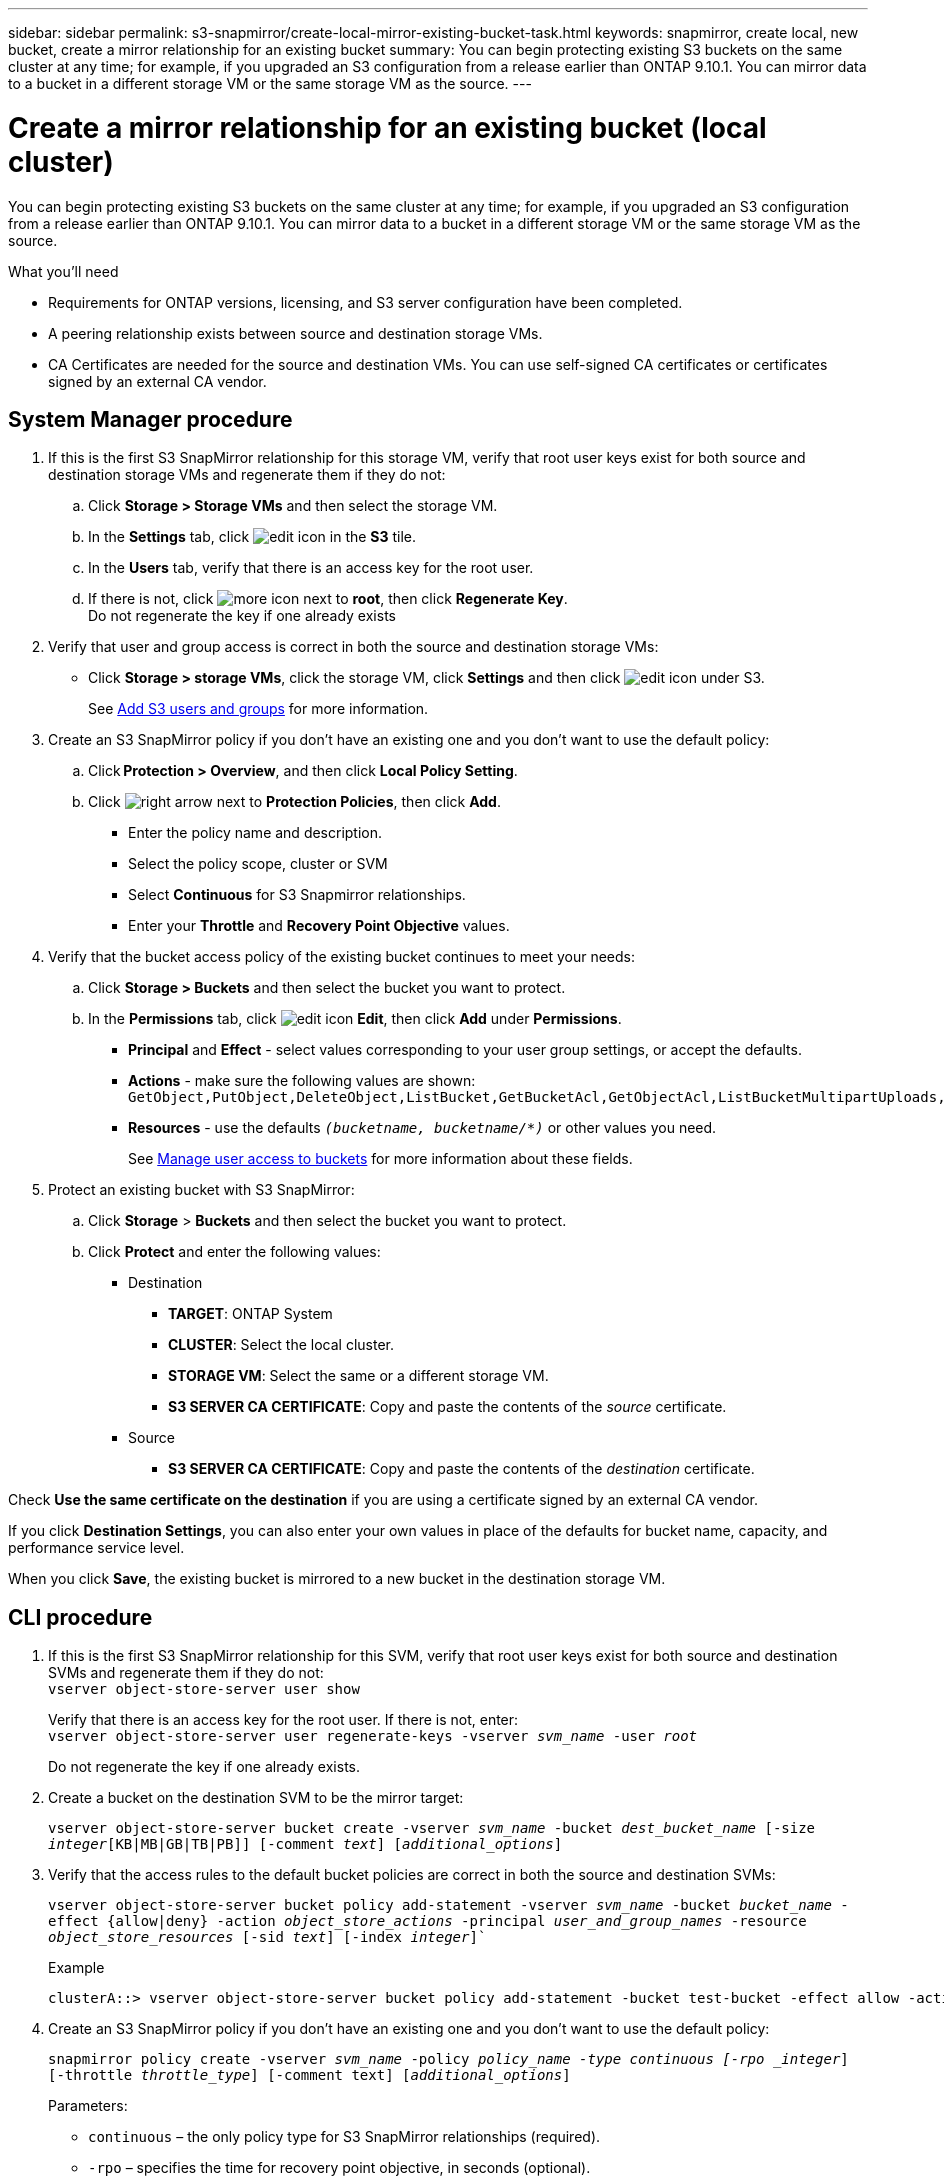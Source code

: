 ---
sidebar: sidebar
permalink: s3-snapmirror/create-local-mirror-existing-bucket-task.html
keywords: snapmirror, create local, new bucket, create a mirror relationship for an existing bucket
summary: You can begin protecting existing S3 buckets on the same cluster at any time; for example, if you upgraded an S3 configuration from a release earlier than ONTAP 9.10.1. You can mirror data to a bucket in a different storage VM or the same storage VM as the source.
---

= Create a mirror relationship for an existing bucket (local cluster)
:toc: macro
:hardbreaks:
:toclevels: 1
:nofooter:
:icons: font
:linkattrs:
:imagesdir: ./media/

[.lead]
You can begin protecting existing S3 buckets on the same cluster at any time; for example, if you upgraded an S3 configuration from a release earlier than ONTAP 9.10.1. You can mirror data to a bucket in a different storage VM or the same storage VM as the source.

.What you’ll need

* Requirements for ONTAP versions, licensing, and S3 server configuration have been completed.
* A peering relationship exists between source and destination storage VMs.
* CA Certificates are needed for the source and destination VMs. You can use self-signed CA certificates or certificates signed by an external CA vendor.

== System Manager procedure

. If this is the first S3 SnapMirror relationship for this storage VM, verify that root user keys exist for both source and destination storage VMs and regenerate them if they do not:
.. Click *Storage > Storage VMs* and then select the storage VM.
.. In the *Settings* tab, click image:icon_pencil.gif[edit icon] in the *S3* tile.
.. In the *Users* tab, verify that there is an access key for the root user.
.. If there is not, click image:icon_kabob.gif[more icon] next to *root*, then click *Regenerate Key*.
Do not regenerate the key if one already exists
. Verify that user and group access is correct in both the source and destination storage VMs:
* Click *Storage > storage VMs*, click the storage VM, click *Settings* and then click image:icon_pencil.gif[edit icon] under S3.
+
See link:../task_object_provision_add_s3_users_groups.html[Add S3 users and groups] for more information.
. Create an S3 SnapMirror policy if you don’t have an existing one and you don’t want to use the default policy:
.. Click *Protection > Overview*, and then click *Local Policy Setting*.
.. Click image:../media/icon_arrow.gif[right arrow] next to *Protection Policies*, then click *Add*.
* Enter the policy name and description.
* Select the policy scope, cluster or SVM
* Select *Continuous* for S3 Snapmirror relationships.
* Enter your *Throttle* and *Recovery Point Objective* values.
. Verify that the bucket access policy of the existing bucket continues to meet your needs:
.. Click *Storage > Buckets* and then select the bucket you want to protect.
.. In the *Permissions* tab, click image:icon_pencil.gif[edit icon] *Edit*, then click *Add* under *Permissions*.
* *Principal* and *Effect* - select values corresponding to your user group settings, or accept the defaults.
* *Actions* - make sure the following values are shown: `GetObject,PutObject,DeleteObject,ListBucket,GetBucketAcl,GetObjectAcl,ListBucketMultipartUploads,ListMultipartUploadParts`
* *Resources* - use the defaults `_(bucketname, bucketname/*)_` or other values you need.
+
See link:../task_object_provision_manage_bucket_access.html[Manage user access to buckets] for more information about these fields.
. Protect an existing bucket with S3 SnapMirror:
.. Click *Storage* > *Buckets* and then select the bucket you want to protect.
.. Click *Protect* and enter the following values:
* Destination
** *TARGET*: ONTAP System
** *CLUSTER*: Select the local cluster.
** *STORAGE VM*: Select the same or a different storage VM.
** *S3 SERVER CA CERTIFICATE*: Copy and paste the contents of the _source_ certificate.
* Source
** *S3 SERVER CA CERTIFICATE*: Copy and paste the contents of the _destination_ certificate.


Check *Use the same certificate on the destination* if you are using a certificate signed by an external CA vendor.

If you click *Destination Settings*, you can also enter your own values in place of the defaults for bucket name, capacity, and performance service level.

When you click *Save*, the existing bucket is mirrored to a new bucket in the destination storage VM.

== CLI procedure

. If this is the first S3 SnapMirror relationship for this SVM, verify that root user keys exist for both source and destination SVMs and regenerate them if they do not:
`vserver object-store-server user show`
+
Verify that there is an access key for the root user. If there is not, enter:
`vserver object-store-server user regenerate-keys -vserver _svm_name_ -user _root_`
+
Do not regenerate the key if one already exists.
. Create a bucket on the destination SVM to be the mirror target:
+
`vserver object-store-server bucket create -vserver _svm_name_ -bucket _dest_bucket_name_ [-size _integer_[KB|MB|GB|TB|PB]] [-comment _text_] [_additional_options_]`
+
. Verify that the access rules to the default bucket policies are correct in both the source and destination SVMs:
+
`vserver object-store-server bucket policy add-statement -vserver _svm_name_ -bucket _bucket_name_ -effect {allow|deny} -action _object_store_actions_ -principal _user_and_group_names_ -resource _object_store_resources_ [-sid _text_] [-index _integer_]``
+
.Example
+
----
clusterA::> vserver object-store-server bucket policy add-statement -bucket test-bucket -effect allow -action GetObject,PutObject,DeleteObject,ListBucket,GetBucketAcl,GetObjectAcl,ListBucketMultipartUploads,ListMultipartUploadParts -principal - -resource test-bucket, test-bucket /*
----
. Create an S3 SnapMirror policy if you don’t have an existing one and you don’t want to use the default policy:
+
`snapmirror policy create -vserver _svm_name_ -policy _policy_name -type continuous [-rpo _integer_] [-throttle _throttle_type_] [-comment text] [_additional_options_]`
+
Parameters:
+
* `continuous` – the only policy type for S3 SnapMirror relationships (required).
* `-rpo` – specifies the time for recovery point objective, in seconds (optional).
* `-throttle` – specifies the upper limit on throughput/bandwidth, in kilobytes/seconds (optional).
+
.Example
+
----
clusterA::> snapmirror policy create -vserver vs0 -type continuous -rpo 0 -policy test-policy
----
. Install CA server certificates on the admin SVM:
.. Install the CA certificate that signed the _source_ S3 server’s certificate on the admin SVM:
`security certificate install -type server-ca -vserver _admin_svm_ -cert-name _src_server_certificate_`
.. Install the CA certificate that signed the _destination_ S3 server’s certificate on the admin SVM:
`security certificate install -type server-ca -vserver _admin_svm_ -cert-name _dest_server_certificate_`
 +
If you are using a certificate signed by an external CA vendor, you only need to install this certificate on the admin SVM.
+
See the `security certificate install` man page for details.
. Create an S3 SnapMirror relationship:
`snapmirror create -source-path _src_svm_name_:/bucket/_bucket_name_ -destination-path _dest_peer_svm_name_:/bucket/_bucket_name_, ...} [-policy policy_name]`
+
You can use a policy you created or accept the default.
+
.Example
+
----
src_cluster::> snapmirror create -source-path vs0-src:/bucket/test-bucket -destination-path vs1-dest:/bucket/test-bucket-mirror -policy test-policy
----
. Verify that mirroring is active:
`snapmirror show -policy-type continuous -fields status`

// 2021-11-02, Jira IE-412
